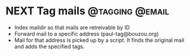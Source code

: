 * NEXT Tag mails                                            :@tagging:@email:
  - Index maildir so that mails are retreivable by ID
  - Forward mail to a specific address (paul-tag@bouzou.org)
  - Mail for that address is picked up by a script. It finds the
    original mail and adds the specified tags.
